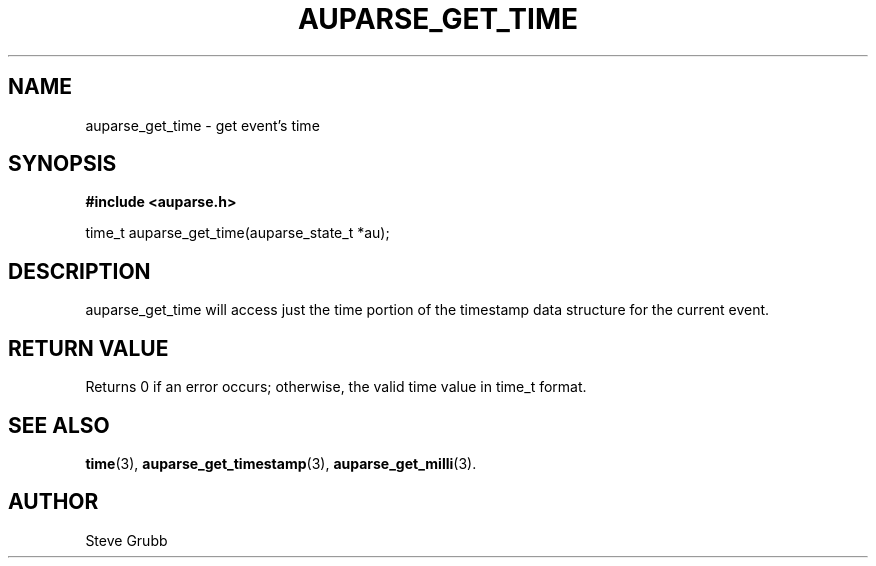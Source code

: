 .TH "AUPARSE_GET_TIME" "3" "Feb 2007" "Red Hat" "Linux Audit API"
.SH NAME
auparse_get_time \- get event's time
.SH "SYNOPSIS"
.B #include <auparse.h>
.sp
time_t auparse_get_time(auparse_state_t *au);

.SH "DESCRIPTION"

auparse_get_time will access just the time portion of the timestamp data structure for the current event.

.SH "RETURN VALUE"

Returns 0 if an error occurs; otherwise, the valid time value in time_t format.

.SH "SEE ALSO"

.BR time (3), 
.BR auparse_get_timestamp (3), 
.BR auparse_get_milli (3).

.SH AUTHOR
Steve Grubb
